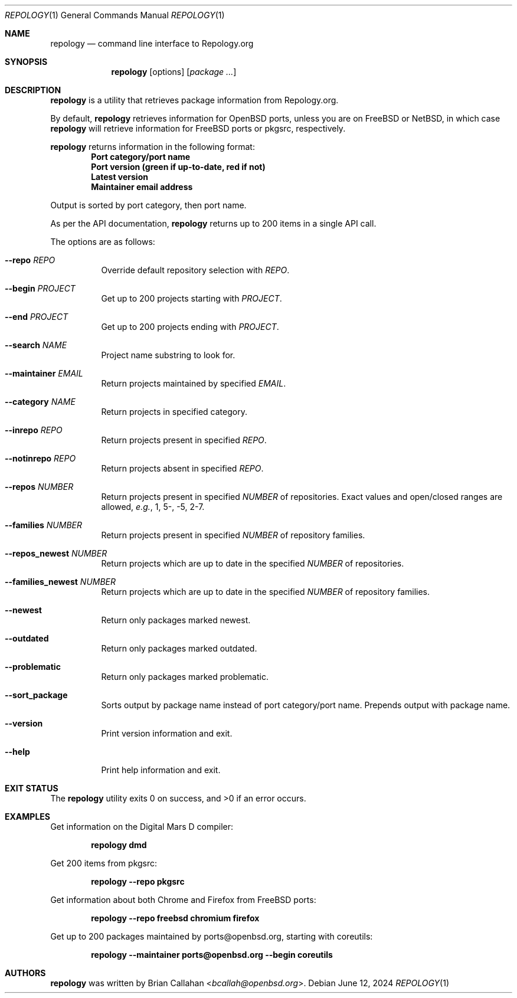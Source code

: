 .\"
.\" repology - Command line interface to Repology.org
.\"
.\" Copyright (c) 2024 Brian Callahan <bcallah@openbsd.org>
.\"
.\" Permission to use, copy, modify, and distribute this software for any
.\" purpose with or without fee is hereby granted, provided that the above
.\" copyright notice and this permission notice appear in all copies.
.\"
.\" THE SOFTWARE IS PROVIDED "AS IS" AND THE AUTHOR DISCLAIMS ALL WARRANTIES
.\" WITH REGARD TO THIS SOFTWARE INCLUDING ALL IMPLIED WARRANTIES OF
.\" MERCHANTABILITY AND FITNESS. IN NO EVENT SHALL THE AUTHOR BE LIABLE FOR
.\" ANY SPECIAL, DIRECT, INDIRECT, OR CONSEQUENTIAL DAMAGES OR ANY DAMAGES
.\" WHATSOEVER RESULTING FROM LOSS OF USE, DATA OR PROFITS, WHETHER IN AN
.\" ACTION OF CONTRACT, NEGLIGENCE OR OTHER TORTIOUS ACTION, ARISING OUT OF
.\" OR IN CONNECTION WITH THE USE OR PERFORMANCE OF THIS SOFTWARE.
.\"
.Dd June 12, 2024
.Dt REPOLOGY 1
.Os
.Sh NAME
.Nm repology
.Nd command line interface to Repology.org
.Sh SYNOPSIS
.Nm
.Op options
.Op Ar package ...
.Sh DESCRIPTION
.Nm
is a utility that retrieves package information from Repology.org.
.Pp
By default,
.Nm
retrieves information for
.Ox
ports, unless you are on
.Fx
or
.Nx ,
in which case
.Nm
will retrieve information for
.Fx
ports or pkgsrc, respectively.
.Pp
.Nm
returns information in the following format:
.Dl Port category/port name
.Dl Port version (green if up-to-date, red if not)
.Dl Latest version
.Dl Maintainer email address
.Pp
Output is sorted by port category,
then port name.
.Pp
As per the API documentation,
.Nm
returns up to 200 items in a single API call.
.Pp
The options are as follows:
.Bl -tag -width Ds
.It Fl -repo Ar REPO
Override default repository selection with
.Ar REPO .
.It Fl -begin Ar PROJECT
Get up to 200 projects starting with
.Ar PROJECT .
.It Fl -end Ar PROJECT
Get up to 200 projects ending with
.Ar PROJECT .
.It Fl -search Ar NAME
Project name substring to look for.
.It Fl -maintainer Ar EMAIL
Return projects maintained by specified
.Ar EMAIL .
.It Fl -category Ar NAME
Return projects in specified category.
.It Fl -inrepo Ar REPO
Return projects present in specified
.Ar REPO .
.It Fl -notinrepo Ar REPO
Return projects absent in specified
.Ar REPO .
.It Fl -repos Ar NUMBER
Return projects present in specified
.Ar NUMBER
of repositories.
Exact values and open/closed ranges are allowed,
.Em e.g. ,
1, 5-, -5, 2-7.
.It Fl -families Ar NUMBER
Return projects present in specified
.Ar NUMBER
of repository families.
.It Fl -repos_newest Ar NUMBER
Return projects which are up to date in the specified
.Ar NUMBER
of repositories.
.It Fl -families_newest Ar NUMBER
Return projects which are up to date in the specified
.Ar NUMBER
of repository families.
.It Fl -newest
Return only packages marked newest.
.It Fl -outdated
Return only packages marked outdated.
.It Fl -problematic
Return only packages marked problematic.
.It Fl -sort_package
Sorts output by package name instead of port category/port name.
Prepends output with package name.
.It Fl -version
Print version information and exit.
.It Fl -help
Print help information and exit.
.El
.Sh EXIT STATUS
The
.Nm
utility exits 0 on success, and >0 if an error occurs.
.Sh EXAMPLES
Get information on the Digital Mars D compiler:
.Pp
.Dl repology dmd
.Pp
Get 200 items from pkgsrc:
.Pp
.Dl repology --repo pkgsrc
.Pp
Get information about both Chrome and Firefox from
.Fx
ports:
.Pp
.Dl repology --repo freebsd chromium firefox
.Pp
Get up to 200 packages maintained by ports@openbsd.org,
starting with coreutils:
.Pp
.Dl repology --maintainer ports@openbsd.org --begin coreutils
.Sh AUTHORS
.Nm
was written by
.An Brian Callahan Aq Mt bcallah@openbsd.org .
